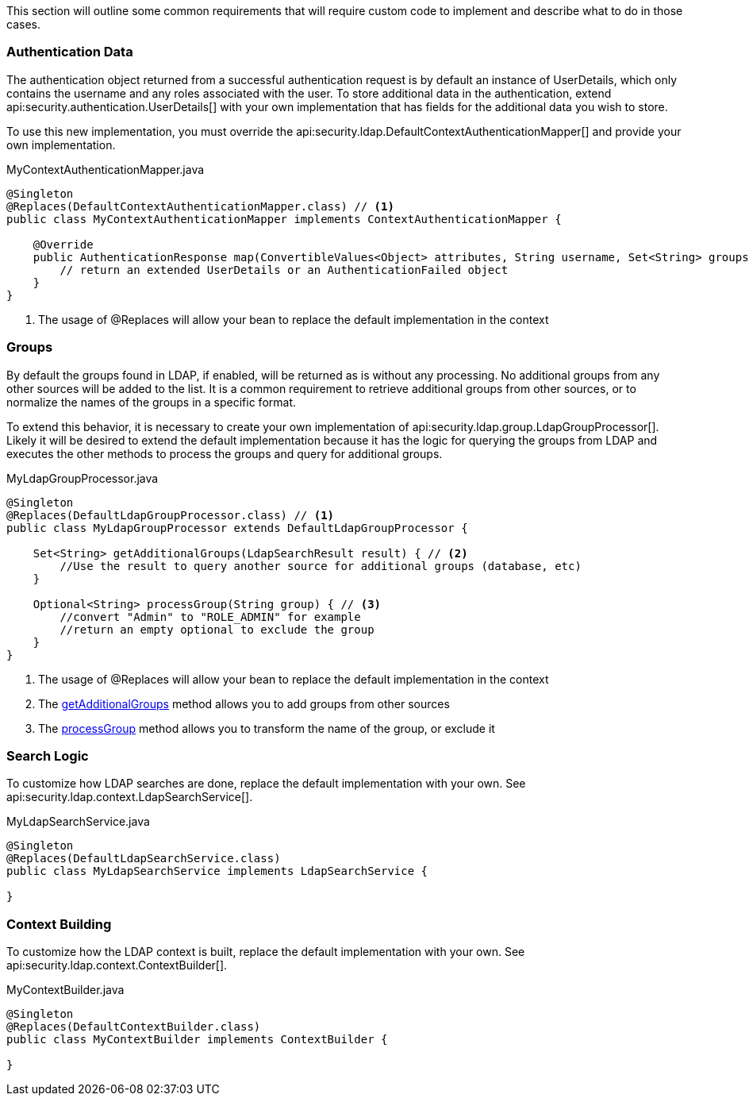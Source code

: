 This section will outline some common requirements that will require custom code to implement and describe what to do in those cases.

### Authentication Data

The authentication object returned from a successful authentication request is by default an instance of UserDetails, which only contains the username and any roles associated with the user. To store additional data in the authentication, extend api:security.authentication.UserDetails[] with your own implementation that has fields for the additional data you wish to store.

To use this new implementation, you must override the api:security.ldap.DefaultContextAuthenticationMapper[] and provide your own implementation.

[source,java]
.MyContextAuthenticationMapper.java
----
@Singleton
@Replaces(DefaultContextAuthenticationMapper.class) // <1>
public class MyContextAuthenticationMapper implements ContextAuthenticationMapper {

    @Override
    public AuthenticationResponse map(ConvertibleValues<Object> attributes, String username, Set<String> groups) {
        // return an extended UserDetails or an AuthenticationFailed object
    }
}
----

<1> The usage of @Replaces will allow your bean to replace the default implementation in the context

### Groups

By default the groups found in LDAP, if enabled, will be returned as is without any processing. No additional groups from any other sources will be added to the list. It is a common requirement to retrieve additional groups from other sources, or to normalize the names of the groups in a specific format.

To extend this behavior, it is necessary to create your own implementation of api:security.ldap.group.LdapGroupProcessor[]. Likely it will be desired to extend the default implementation because it has the logic for querying the groups from LDAP and executes the other methods to process the groups and query for additional groups.

[source,java]
.MyLdapGroupProcessor.java
----
@Singleton
@Replaces(DefaultLdapGroupProcessor.class) // <1>
public class MyLdapGroupProcessor extends DefaultLdapGroupProcessor {

    Set<String> getAdditionalGroups(LdapSearchResult result) { // <2>
        //Use the result to query another source for additional groups (database, etc)
    }

    Optional<String> processGroup(String group) { // <3>
        //convert "Admin" to "ROLE_ADMIN" for example
        //return an empty optional to exclude the group
    }
}
----

<1> The usage of @Replaces will allow your bean to replace the default implementation in the context
<2> The link:{api}/io/micronaut/security/ldap/group/LdapGroupProcessor.html#getAdditionalGroups-io.micronaut.security.ldap.context.LdapSearchResult-[getAdditionalGroups] method allows you to add groups from other sources
<3> The link:{api}/io/micronaut/security/ldap/group/LdapGroupProcessor.html#processGroup-java.lang.String-[processGroup] method allows you to transform the name of the group, or exclude it

### Search Logic

To customize how LDAP searches are done, replace the default implementation with your own. See api:security.ldap.context.LdapSearchService[].

[source,java]
.MyLdapSearchService.java
----
@Singleton
@Replaces(DefaultLdapSearchService.class)
public class MyLdapSearchService implements LdapSearchService {

}
----

### Context Building

To customize how the LDAP context is built, replace the default implementation with your own. See api:security.ldap.context.ContextBuilder[].

[source,java]
.MyContextBuilder.java
----
@Singleton
@Replaces(DefaultContextBuilder.class)
public class MyContextBuilder implements ContextBuilder {

}
----
